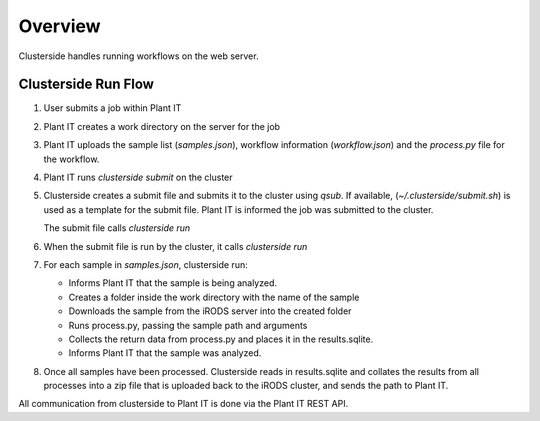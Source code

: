 Overview
=========

Clusterside handles running workflows on the web server.

Clusterside Run Flow
----------------------

#. User submits a job within Plant IT

#. Plant IT creates a work directory on the server for the job

#. Plant IT uploads the sample list (`samples.json`), workflow
   information (`workflow.json`) and the `process.py` file for the workflow.

#. Plant IT runs `clusterside submit` on the cluster

#. Clusterside creates a submit file and submits it to the cluster
   using `qsub`. If available, (`~/.clusterside/submit.sh`) is used as a
   template for the submit file. Plant IT is informed the job was
   submitted to the cluster.

   The submit file calls `clusterside run`

#. When the submit file is run by the cluster, it calls `clusterside run`

#. For each sample in `samples.json`, clusterside run:

   * Informs Plant IT that the sample is being analyzed.
   * Creates a folder inside the work directory with the name of the sample
   * Downloads the sample from the iRODS server into the created folder
   * Runs process.py, passing the sample path and arguments
   * Collects the return data from process.py and places it in the results.sqlite.
   * Informs Plant IT that the sample was analyzed.

#. Once all samples have been processed. Clusterside reads in results.sqlite
   and collates the results from all processes into a zip file that is uploaded
   back to the iRODS cluster, and sends the path to Plant IT.

All communication from clusterside to Plant IT is done via the Plant IT REST API.
